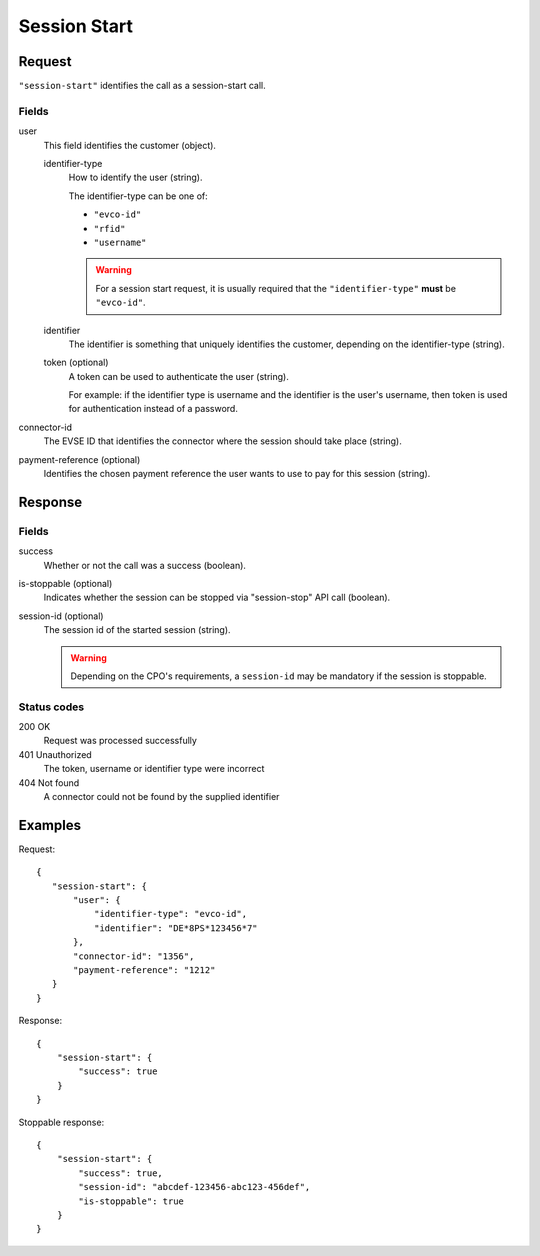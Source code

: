 .. highlight:: js

.. _calls-sessionstart-docs:

Session Start
=============

Request
-------

``"session-start"`` identifies the call as a session-start call.

Fields
~~~~~~

user
    This field identifies the customer (object).

    identifier-type
        How to identify the user (string).

        The identifier-type can be one of:

        * ``"evco-id"``
        * ``"rfid"``
        * ``"username"``

        .. warning:: For a session start request,
                     it is usually required that the ``"identifier-type"`` **must** be ``"evco-id"``.

    identifier
        The identifier is something that uniquely identifies the customer,
        depending on the identifier-type (string).
    token (optional)
        A token can be used to authenticate the user (string).

        For example: if the identifier type is username and the identifier is the user's username,
        then token is used for authentication instead of a password.
connector-id
   The EVSE ID that identifies the connector where the session should take place (string).
payment-reference (optional)
   Identifies the chosen payment reference the user wants to use to pay for this session (string).

Response
--------

Fields
~~~~~~

success
   Whether or not the call was a success (boolean).
is-stoppable (optional)
   Indicates whether the session can be stopped via "session-stop" API call (boolean).
session-id (optional)
   The session id of the started session (string).

   .. warning:: Depending on the CPO's requirements, a ``session-id`` may be mandatory if the session is stoppable.

Status codes
~~~~~~~~~~~~

200 OK
   Request was processed successfully
401 Unauthorized
   The token, username or identifier type were incorrect
404 Not found
   A connector could not be found by the supplied identifier

Examples
--------

Request::

    {
       "session-start": {
           "user": {
               "identifier-type": "evco-id",
               "identifier": "DE*8PS*123456*7"
           },
           "connector-id": "1356",
           "payment-reference": "1212"
       }
    }

Response::

    {
        "session-start": {
            "success": true
        }
    }

Stoppable response::

    {
        "session-start": {
            "success": true,
            "session-id": "abcdef-123456-abc123-456def",
            "is-stoppable": true
        }
    }
